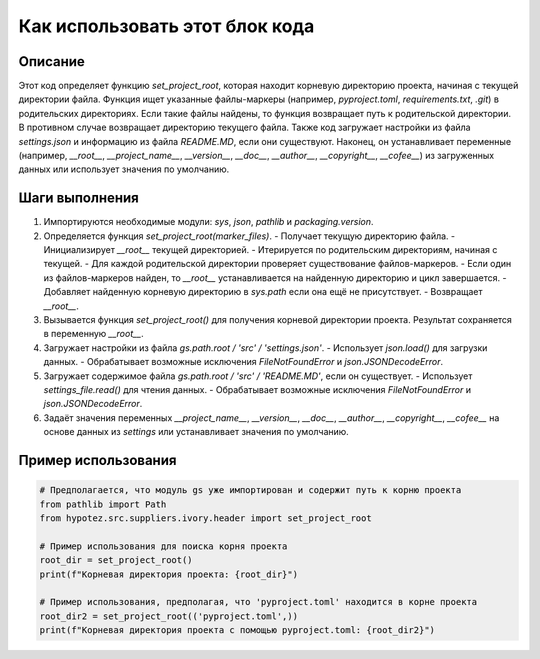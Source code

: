 Как использовать этот блок кода
=========================================================================================

Описание
-------------------------
Этот код определяет функцию `set_project_root`, которая находит корневую директорию проекта, начиная с текущей директории файла.  Функция ищет указанные файлы-маркеры (например, `pyproject.toml`, `requirements.txt`, `.git`) в родительских директориях.  Если такие файлы найдены, то функция возвращает путь к родительской директории. В противном случае возвращает директорию текущего файла.  Также код загружает настройки из файла `settings.json` и информацию из файла `README.MD`, если они существуют. Наконец, он устанавливает переменные (например, `__root__`, `__project_name__`, `__version__`, `__doc__`, `__author__`, `__copyright__`, `__cofee__`)  из загруженных данных или использует значения по умолчанию.

Шаги выполнения
-------------------------
1. Импортируются необходимые модули: `sys`, `json`, `pathlib` и `packaging.version`.

2. Определяется функция `set_project_root(marker_files)`.
   - Получает текущую директорию файла.
   - Инициализирует `__root__` текущей директорией.
   - Итерируется по родительским директориям, начиная с текущей.
   - Для каждой родительской директории проверяет существование файлов-маркеров.
   - Если один из файлов-маркеров найден, то `__root__` устанавливается на найденную директорию и цикл завершается.
   - Добавляет найденную корневую директорию в `sys.path` если она ещё не присутствует.
   - Возвращает `__root__`.

3. Вызывается функция `set_project_root()` для получения корневой директории проекта. Результат сохраняется в переменную `__root__`.

4. Загружает настройки из файла `gs.path.root / 'src' / 'settings.json'`.
   - Использует `json.load()` для загрузки данных.
   - Обрабатывает возможные исключения `FileNotFoundError` и `json.JSONDecodeError`.

5. Загружает содержимое файла `gs.path.root / 'src' / 'README.MD'`, если он существует.
   - Использует `settings_file.read()` для чтения данных.
   - Обрабатывает возможные исключения `FileNotFoundError` и `json.JSONDecodeError`.

6. Задаёт значения переменных `__project_name__`, `__version__`, `__doc__`, `__author__`, `__copyright__`, `__cofee__` на основе данных из `settings` или устанавливает значения по умолчанию.

Пример использования
-------------------------
.. code-block:: python

    # Предполагается, что модуль gs уже импортирован и содержит путь к корню проекта
    from pathlib import Path
    from hypotez.src.suppliers.ivory.header import set_project_root

    # Пример использования для поиска корня проекта
    root_dir = set_project_root()
    print(f"Корневая директория проекта: {root_dir}")

    # Пример использования, предполагая, что 'pyproject.toml' находится в корне проекта
    root_dir2 = set_project_root(('pyproject.toml',))
    print(f"Корневая директория проекта с помощью pyproject.toml: {root_dir2}")
